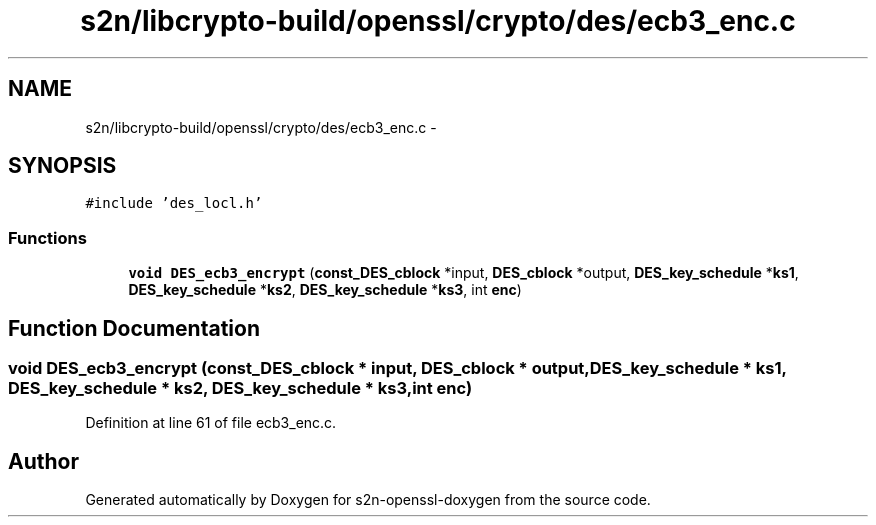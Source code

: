 .TH "s2n/libcrypto-build/openssl/crypto/des/ecb3_enc.c" 3 "Thu Jun 30 2016" "s2n-openssl-doxygen" \" -*- nroff -*-
.ad l
.nh
.SH NAME
s2n/libcrypto-build/openssl/crypto/des/ecb3_enc.c \- 
.SH SYNOPSIS
.br
.PP
\fC#include 'des_locl\&.h'\fP
.br

.SS "Functions"

.in +1c
.ti -1c
.RI "\fBvoid\fP \fBDES_ecb3_encrypt\fP (\fBconst_DES_cblock\fP *input, \fBDES_cblock\fP *output, \fBDES_key_schedule\fP *\fBks1\fP, \fBDES_key_schedule\fP *\fBks2\fP, \fBDES_key_schedule\fP *\fBks3\fP, int \fBenc\fP)"
.br
.in -1c
.SH "Function Documentation"
.PP 
.SS "\fBvoid\fP DES_ecb3_encrypt (\fBconst_DES_cblock\fP * input, \fBDES_cblock\fP * output, \fBDES_key_schedule\fP * ks1, \fBDES_key_schedule\fP * ks2, \fBDES_key_schedule\fP * ks3, int enc)"

.PP
Definition at line 61 of file ecb3_enc\&.c\&.
.SH "Author"
.PP 
Generated automatically by Doxygen for s2n-openssl-doxygen from the source code\&.
